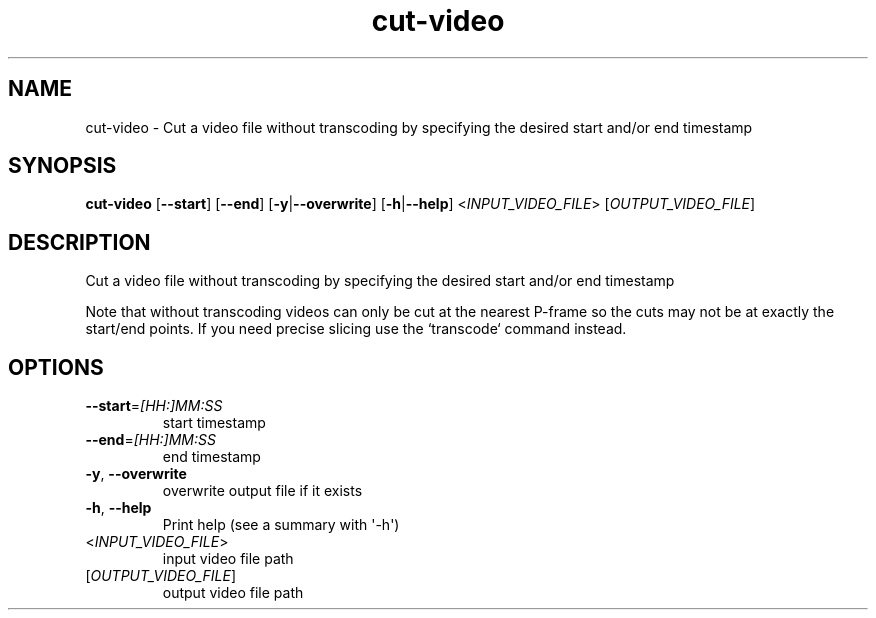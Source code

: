 .ie \n(.g .ds Aq \(aq
.el .ds Aq '
.TH cut-video 1  "cut-video " 
.SH NAME
cut\-video \- Cut a video file without transcoding by specifying the desired start and/or end timestamp
.SH SYNOPSIS
\fBcut\-video\fR [\fB\-\-start\fR] [\fB\-\-end\fR] [\fB\-y\fR|\fB\-\-overwrite\fR] [\fB\-h\fR|\fB\-\-help\fR] <\fIINPUT_VIDEO_FILE\fR> [\fIOUTPUT_VIDEO_FILE\fR] 
.SH DESCRIPTION
Cut a video file without transcoding by specifying the desired start and/or end timestamp
.PP
Note that without transcoding videos can only be cut at the nearest P\-frame so the cuts may not be at exactly the start/end points. If you need precise slicing use the `transcode` command instead.
.SH OPTIONS
.TP
\fB\-\-start\fR=\fI[HH:]MM:SS\fR
start timestamp
.TP
\fB\-\-end\fR=\fI[HH:]MM:SS\fR
end timestamp
.TP
\fB\-y\fR, \fB\-\-overwrite\fR
overwrite output file if it exists
.TP
\fB\-h\fR, \fB\-\-help\fR
Print help (see a summary with \*(Aq\-h\*(Aq)
.TP
<\fIINPUT_VIDEO_FILE\fR>
input video file path
.TP
[\fIOUTPUT_VIDEO_FILE\fR]
output video file path
